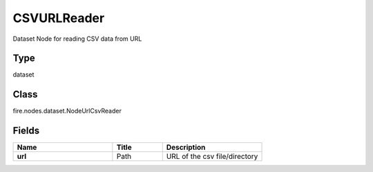 CSVURLReader
=========== 

Dataset Node for reading CSV data from URL

Type
--------- 

dataset

Class
--------- 

fire.nodes.dataset.NodeUrlCsvReader

Fields
--------- 

.. list-table::
      :widths: 10 5 10
      :header-rows: 1
      :stub-columns: 1

      * - Name
        - Title
        - Description
      * - url
        - Path
        - URL of the csv file/directory




